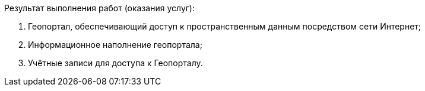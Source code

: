 // Описание результата работ (услуг)

Результат выполнения работ (оказания услуг):

. Геопортал, обеспечивающий доступ к пространственным данным посредством сети Интернет;
. Информационное наполнение геопортала;
. Учётные записи для доступа к Геопорталу.